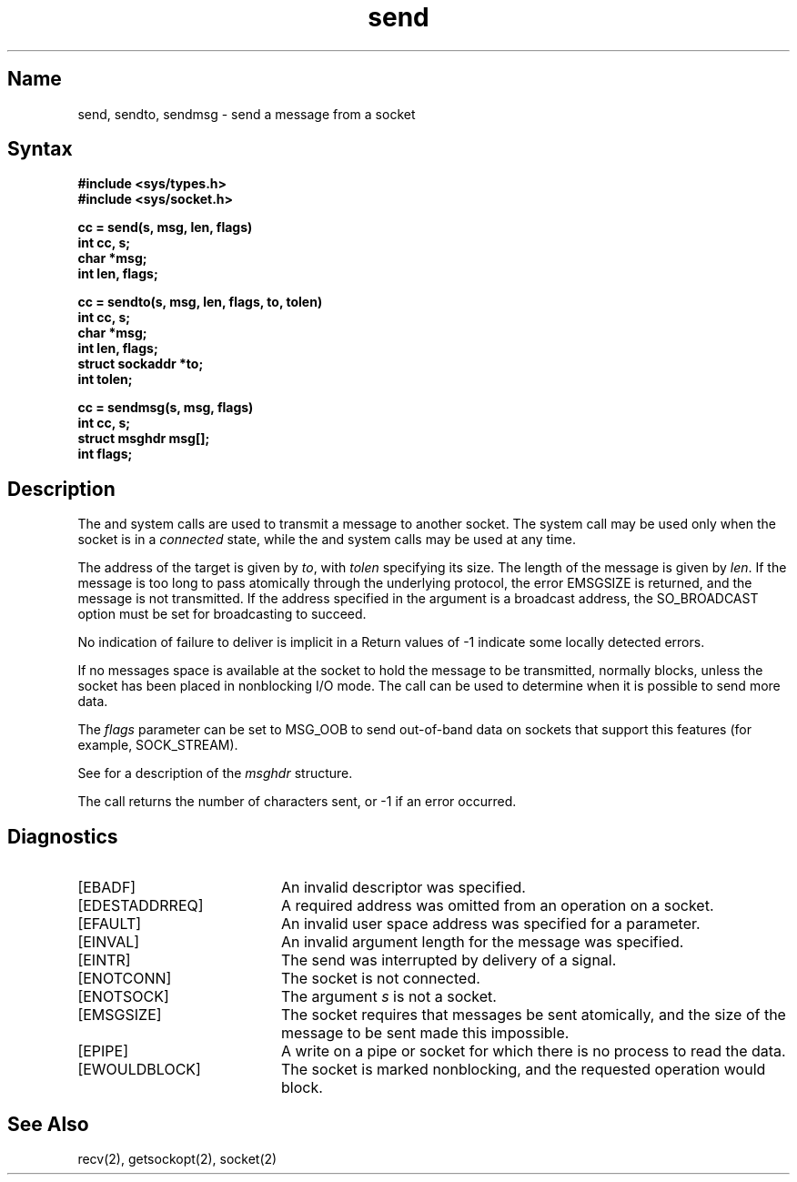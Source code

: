 .\" SCCSID: @(#)send.2	8.1	9/11/90
.TH send 2
.SH Name
send, sendto, sendmsg \- send a message from a socket
.SH Syntax
.nf
.ft B
#include <sys/types.h>
#include <sys/socket.h>
.PP
.ft B
cc = send(s, msg, len, flags)
int cc, s;
char *msg;
int len, flags;
.PP
.ft B
cc = sendto(s, msg, len, flags, to, tolen)
int cc, s;
char *msg;
int len, flags;
struct sockaddr *to;
int tolen;
.PP
.ft B
cc = sendmsg(s, msg, flags)
int cc, s;
struct msghdr msg[];
int flags;
.fi
.SH Description
.NXR "send system call"
.NXR "sendto system call"
.NXR "sendmsg system call"
.NXA "send system call" "recv system call"
.NXR "socket" "sending message from"
The
.PN send ,
.PN sendto ,
and
.PN sendmsg
system calls
are used to transmit a message to another socket.
The
.PN send
system call
may be used only when the socket is in a 
.I connected
state, while the 
.PN sendto
and
.PN sendmsg
system calls
may be used at any time.
.PP
The address of the target is given by
.IR to ,
with 
.I tolen
specifying its size.
The length of the message is given by
.IR len .
If the message is too long to pass atomically through the
underlying protocol, the error EMSGSIZE is returned, and
the message is not transmitted.  If the address specified
in the argument is a broadcast address, the SO_BROADCAST
option must be set for broadcasting to succeed.
.PP
No indication of failure to deliver is implicit in a
.PN send .
Return values of \-1 indicate some locally detected errors.
.PP
If no messages space is available at the socket to hold
the message to be transmitted, 
.PN send
normally blocks, unless the socket has been placed in
nonblocking I/O mode.
The 
.MS select 2
call can be used to determine when it is possible to
send more data.
.PP
The
.I flags
parameter can be set to MSG_OOB to send out-of-band
data on sockets that support this features (for example, SOCK_STREAM).
.PP
See 
.MS recv 2
for a description of the
.I msghdr
structure.
.PP
The call returns the number of characters sent, or \-1
if an error occurred.
.SH Diagnostics
.NXR "send system call" "diagnostics"
.TP 20
[EBADF]
An invalid descriptor was specified.
.TP 20
[EDESTADDRREQ]
A required address was omitted from an operation on a socket.
.TP 20
[EFAULT]
An invalid user space address was specified for a parameter.
.TP 20
[EINVAL]
An invalid argument length for the message was specified.
.TP 20
[EINTR]
The send was interrupted by delivery of a signal.
.TP 20
[ENOTCONN]
The socket is not connected.
.TP 20
[ENOTSOCK]
The argument \fIs\fP is not a socket.
.TP 20
[EMSGSIZE]
The socket requires that messages be sent atomically,
and the size of the message to be sent made this impossible.
.TP 20
[EPIPE]
A write on a pipe or socket for which there is no process to read the data.
.TP 20
[EWOULDBLOCK]
The socket is marked nonblocking, and the requested operation
would block.
.SH See Also
recv(2), getsockopt(2), socket(2)
